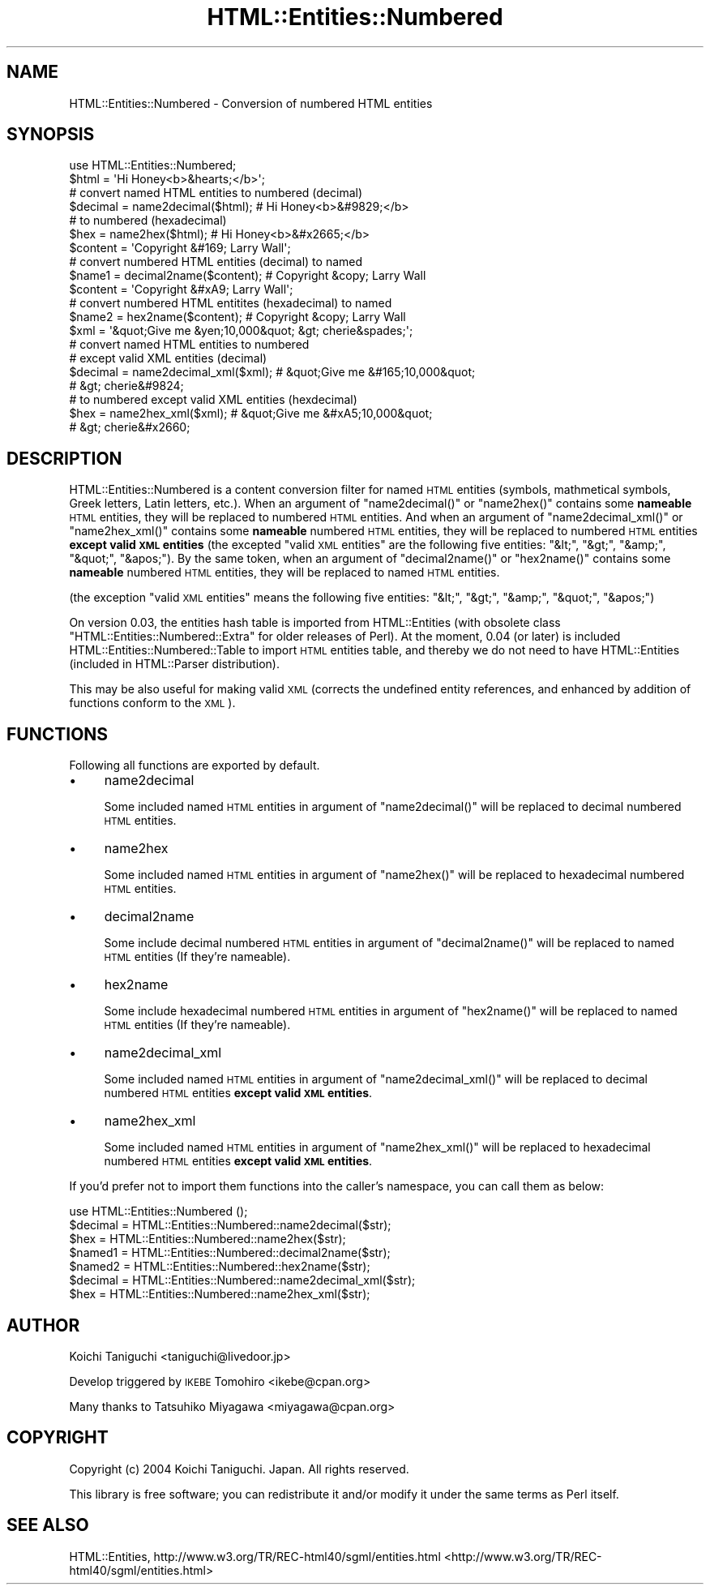 .\" Automatically generated by Pod::Man 2.23 (Pod::Simple 3.14)
.\"
.\" Standard preamble:
.\" ========================================================================
.de Sp \" Vertical space (when we can't use .PP)
.if t .sp .5v
.if n .sp
..
.de Vb \" Begin verbatim text
.ft CW
.nf
.ne \\$1
..
.de Ve \" End verbatim text
.ft R
.fi
..
.\" Set up some character translations and predefined strings.  \*(-- will
.\" give an unbreakable dash, \*(PI will give pi, \*(L" will give a left
.\" double quote, and \*(R" will give a right double quote.  \*(C+ will
.\" give a nicer C++.  Capital omega is used to do unbreakable dashes and
.\" therefore won't be available.  \*(C` and \*(C' expand to `' in nroff,
.\" nothing in troff, for use with C<>.
.tr \(*W-
.ds C+ C\v'-.1v'\h'-1p'\s-2+\h'-1p'+\s0\v'.1v'\h'-1p'
.ie n \{\
.    ds -- \(*W-
.    ds PI pi
.    if (\n(.H=4u)&(1m=24u) .ds -- \(*W\h'-12u'\(*W\h'-12u'-\" diablo 10 pitch
.    if (\n(.H=4u)&(1m=20u) .ds -- \(*W\h'-12u'\(*W\h'-8u'-\"  diablo 12 pitch
.    ds L" ""
.    ds R" ""
.    ds C` ""
.    ds C' ""
'br\}
.el\{\
.    ds -- \|\(em\|
.    ds PI \(*p
.    ds L" ``
.    ds R" ''
'br\}
.\"
.\" Escape single quotes in literal strings from groff's Unicode transform.
.ie \n(.g .ds Aq \(aq
.el       .ds Aq '
.\"
.\" If the F register is turned on, we'll generate index entries on stderr for
.\" titles (.TH), headers (.SH), subsections (.SS), items (.Ip), and index
.\" entries marked with X<> in POD.  Of course, you'll have to process the
.\" output yourself in some meaningful fashion.
.ie \nF \{\
.    de IX
.    tm Index:\\$1\t\\n%\t"\\$2"
..
.    nr % 0
.    rr F
.\}
.el \{\
.    de IX
..
.\}
.\"
.\" Accent mark definitions (@(#)ms.acc 1.5 88/02/08 SMI; from UCB 4.2).
.\" Fear.  Run.  Save yourself.  No user-serviceable parts.
.    \" fudge factors for nroff and troff
.if n \{\
.    ds #H 0
.    ds #V .8m
.    ds #F .3m
.    ds #[ \f1
.    ds #] \fP
.\}
.if t \{\
.    ds #H ((1u-(\\\\n(.fu%2u))*.13m)
.    ds #V .6m
.    ds #F 0
.    ds #[ \&
.    ds #] \&
.\}
.    \" simple accents for nroff and troff
.if n \{\
.    ds ' \&
.    ds ` \&
.    ds ^ \&
.    ds , \&
.    ds ~ ~
.    ds /
.\}
.if t \{\
.    ds ' \\k:\h'-(\\n(.wu*8/10-\*(#H)'\'\h"|\\n:u"
.    ds ` \\k:\h'-(\\n(.wu*8/10-\*(#H)'\`\h'|\\n:u'
.    ds ^ \\k:\h'-(\\n(.wu*10/11-\*(#H)'^\h'|\\n:u'
.    ds , \\k:\h'-(\\n(.wu*8/10)',\h'|\\n:u'
.    ds ~ \\k:\h'-(\\n(.wu-\*(#H-.1m)'~\h'|\\n:u'
.    ds / \\k:\h'-(\\n(.wu*8/10-\*(#H)'\z\(sl\h'|\\n:u'
.\}
.    \" troff and (daisy-wheel) nroff accents
.ds : \\k:\h'-(\\n(.wu*8/10-\*(#H+.1m+\*(#F)'\v'-\*(#V'\z.\h'.2m+\*(#F'.\h'|\\n:u'\v'\*(#V'
.ds 8 \h'\*(#H'\(*b\h'-\*(#H'
.ds o \\k:\h'-(\\n(.wu+\w'\(de'u-\*(#H)/2u'\v'-.3n'\*(#[\z\(de\v'.3n'\h'|\\n:u'\*(#]
.ds d- \h'\*(#H'\(pd\h'-\w'~'u'\v'-.25m'\f2\(hy\fP\v'.25m'\h'-\*(#H'
.ds D- D\\k:\h'-\w'D'u'\v'-.11m'\z\(hy\v'.11m'\h'|\\n:u'
.ds th \*(#[\v'.3m'\s+1I\s-1\v'-.3m'\h'-(\w'I'u*2/3)'\s-1o\s+1\*(#]
.ds Th \*(#[\s+2I\s-2\h'-\w'I'u*3/5'\v'-.3m'o\v'.3m'\*(#]
.ds ae a\h'-(\w'a'u*4/10)'e
.ds Ae A\h'-(\w'A'u*4/10)'E
.    \" corrections for vroff
.if v .ds ~ \\k:\h'-(\\n(.wu*9/10-\*(#H)'\s-2\u~\d\s+2\h'|\\n:u'
.if v .ds ^ \\k:\h'-(\\n(.wu*10/11-\*(#H)'\v'-.4m'^\v'.4m'\h'|\\n:u'
.    \" for low resolution devices (crt and lpr)
.if \n(.H>23 .if \n(.V>19 \
\{\
.    ds : e
.    ds 8 ss
.    ds o a
.    ds d- d\h'-1'\(ga
.    ds D- D\h'-1'\(hy
.    ds th \o'bp'
.    ds Th \o'LP'
.    ds ae ae
.    ds Ae AE
.\}
.rm #[ #] #H #V #F C
.\" ========================================================================
.\"
.IX Title "HTML::Entities::Numbered 3"
.TH HTML::Entities::Numbered 3 "2004-09-02" "perl v5.12.4" "User Contributed Perl Documentation"
.\" For nroff, turn off justification.  Always turn off hyphenation; it makes
.\" way too many mistakes in technical documents.
.if n .ad l
.nh
.SH "NAME"
HTML::Entities::Numbered \- Conversion of numbered HTML entities
.SH "SYNOPSIS"
.IX Header "SYNOPSIS"
.Vb 1
\& use HTML::Entities::Numbered;
\& 
\& $html    = \*(AqHi Honey<b>&hearts;</b>\*(Aq;
\& 
\& # convert named HTML entities to numbered (decimal)
\& $decimal = name2decimal($html);    # Hi Honey<b>&#9829;</b>
\& 
\& # to numbered (hexadecimal)
\& $hex     = name2hex($html);        # Hi Honey<b>&#x2665;</b>
\& 
\& $content = \*(AqCopyright &#169; Larry Wall\*(Aq;
\& 
\& # convert numbered HTML entities (decimal) to named
\& $name1   = decimal2name($content); # Copyright &copy; Larry Wall
\& 
\& $content = \*(AqCopyright &#xA9; Larry Wall\*(Aq;
\& # convert numbered HTML entitites (hexadecimal) to named
\& $name2   = hex2name($content);     # Copyright &copy; Larry Wall
\& 
\& $xml     = \*(Aq&quot;Give me &yen;10,000&quot; &gt; cherie&spades;\*(Aq;
\& 
\& # convert named HTML entities to numbered
\& # except valid XML entities (decimal)
\& $decimal = name2decimal_xml($xml); # &quot;Give me &#165;10,000&quot;
\&                                    # &gt; cherie&#9824;
\& 
\& # to numbered except valid XML entities (hexdecimal)
\& $hex     = name2hex_xml($xml);     # &quot;Give me &#xA5;10,000&quot;
\&                                    # &gt; cherie&#x2660;
.Ve
.SH "DESCRIPTION"
.IX Header "DESCRIPTION"
HTML::Entities::Numbered is a content conversion filter for named \s-1HTML\s0
entities (symbols, mathmetical symbols, Greek letters, Latin letters,
etc.).
When an argument of \f(CW\*(C`name2decimal()\*(C'\fR or \f(CW\*(C`name2hex()\*(C'\fR contains some
\&\fBnameable\fR \s-1HTML\s0 entities, they will be replaced to numbered \s-1HTML\s0
entities. And when an argument of \f(CW\*(C`name2decimal_xml()\*(C'\fR or
\&\f(CW\*(C`name2hex_xml()\*(C'\fR contains some \fBnameable\fR numbered \s-1HTML\s0 entities,
they will be replaced to numbered \s-1HTML\s0 entities \fBexcept valid \s-1XML\s0
entities\fR (the excepted \*(L"valid \s-1XML\s0 entities\*(R" are the following five
entities: \f(CW\*(C`&lt;\*(C'\fR, \f(CW\*(C`&gt;\*(C'\fR, \f(CW\*(C`&amp;\*(C'\fR, \f(CW\*(C`&quot;\*(C'\fR, \f(CW\*(C`&apos;\*(C'\fR).
By the same token, when an argument of \f(CW\*(C`decimal2name()\*(C'\fR or
\&\f(CW\*(C`hex2name()\*(C'\fR contains some \fBnameable\fR numbered \s-1HTML\s0 entities, they
will be replaced to named \s-1HTML\s0 entities.
.PP
(the exception \*(L"valid \s-1XML\s0 entities\*(R" means the following five entities:
\&\f(CW\*(C`&lt;\*(C'\fR, \f(CW\*(C`&gt;\*(C'\fR, \f(CW\*(C`&amp;\*(C'\fR, \f(CW\*(C`&quot;\*(C'\fR, \f(CW\*(C`&apos;\*(C'\fR)
.PP
On version 0.03, the entities hash table is imported from
HTML::Entities (with obsolete class
\&\f(CW\*(C`HTML::Entities::Numbered::Extra\*(C'\fR for older releases of Perl).
At the moment, 0.04 (or later) is included
HTML::Entities::Numbered::Table to import \s-1HTML\s0 entities table, and
thereby we do not need to have HTML::Entities (included in
HTML::Parser distribution).
.PP
This may be also useful for making valid \s-1XML\s0 (corrects the undefined
entity references, and enhanced by addition of functions conform to
the \s-1XML\s0).
.SH "FUNCTIONS"
.IX Header "FUNCTIONS"
Following all functions are exported by default.
.IP "\(bu" 4
name2decimal
.Sp
Some included named \s-1HTML\s0 entities in argument of \f(CW\*(C`name2decimal()\*(C'\fR
will be replaced to decimal numbered \s-1HTML\s0 entities.
.IP "\(bu" 4
name2hex
.Sp
Some included named \s-1HTML\s0 entities in argument of \f(CW\*(C`name2hex()\*(C'\fR
will be replaced to hexadecimal numbered \s-1HTML\s0 entities.
.IP "\(bu" 4
decimal2name
.Sp
Some include decimal numbered \s-1HTML\s0 entities in argument of
\&\f(CW\*(C`decimal2name()\*(C'\fR will be replaced to named \s-1HTML\s0 entities
(If they're nameable).
.IP "\(bu" 4
hex2name
.Sp
Some include hexadecimal numbered \s-1HTML\s0 entities in argument of
\&\f(CW\*(C`hex2name()\*(C'\fR will be replaced to named \s-1HTML\s0 entities
(If they're nameable).
.IP "\(bu" 4
name2decimal_xml
.Sp
Some included named \s-1HTML\s0 entities in argument of \f(CW\*(C`name2decimal_xml()\*(C'\fR
will be replaced to decimal numbered \s-1HTML\s0 entities \fBexcept valid \s-1XML\s0
entities\fR.
.IP "\(bu" 4
name2hex_xml
.Sp
Some included named \s-1HTML\s0 entities in argument of \f(CW\*(C`name2hex_xml()\*(C'\fR
will be replaced to hexadecimal numbered \s-1HTML\s0 entities \fBexcept valid
\&\s-1XML\s0 entities\fR.
.PP
If you'd prefer not to import them functions into the caller's
namespace, you can call them as below:
.PP
.Vb 1
\& use HTML::Entities::Numbered ();
\& 
\& $decimal = HTML::Entities::Numbered::name2decimal($str);
\& $hex     = HTML::Entities::Numbered::name2hex($str);
\& $named1  = HTML::Entities::Numbered::decimal2name($str);
\& $named2  = HTML::Entities::Numbered::hex2name($str);
\& $decimal = HTML::Entities::Numbered::name2decimal_xml($str);
\& $hex     = HTML::Entities::Numbered::name2hex_xml($str);
.Ve
.SH "AUTHOR"
.IX Header "AUTHOR"
Koichi Taniguchi <taniguchi@livedoor.jp>
.PP
Develop triggered by \s-1IKEBE\s0 Tomohiro <ikebe@cpan.org>
.PP
Many thanks to Tatsuhiko Miyagawa <miyagawa@cpan.org>
.SH "COPYRIGHT"
.IX Header "COPYRIGHT"
Copyright (c) 2004 Koichi Taniguchi. Japan. All rights reserved.
.PP
This library is free software; you can redistribute it and/or modify
it under the same terms as Perl itself.
.SH "SEE ALSO"
.IX Header "SEE ALSO"
HTML::Entities,
http://www.w3.org/TR/REC\-html40/sgml/entities.html <http://www.w3.org/TR/REC-html40/sgml/entities.html>
